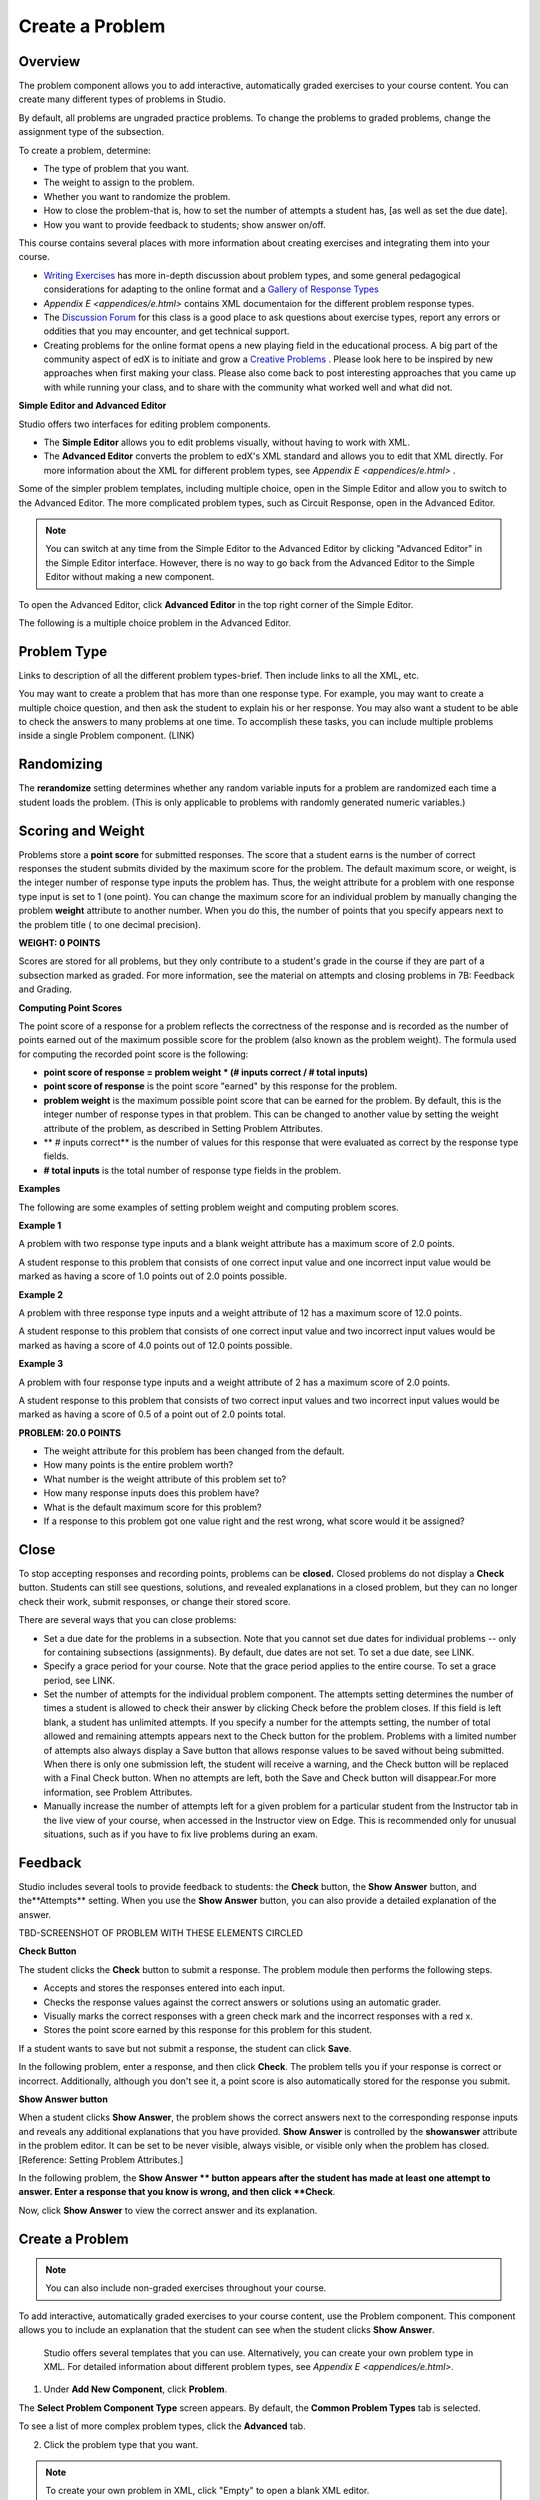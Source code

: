 
****************
Create a Problem 
****************

Overview
********


The problem component allows you to add interactive, automatically graded exercises to your course content. You can create many different types of problems
in Studio.

By default, all problems are ungraded practice problems. To change the problems to graded problems, change the assignment type of the subsection. 

To create a problem, determine:

• The type of problem that you want.

• The weight to assign to the problem.

• Whether you want to randomize the problem. 

• How to close the problem-that is, how to set the number of attempts a student has, [as well as set the due date].

• How you want to provide feedback to students; show answer on/off.

This course contains several places with more information about creating exercises and integrating them into your 	course.

• `Writing Exercises <https://edge.edx.org/courses/edX/edX101/How_to_Create_an_edX_Course/courseware/a45de3baa8a9468cbfb1a301fdcd7e86/d15cfeaff0af4dd7be4765cd0988d172/1>`_ has more in-depth discussion about problem types, and some general pedagogical considerations for adapting to the online format and a `Gallery of Response Types <https://edge.edx.org/accounts/login?next=/courses/edX/edX101/How_to_Create_an_edX_Course/courseware/a45de3baa8a9468cbfb1a301fdcd7e86/3ba055e760d04f389150a75edfecb844/1>`_

•  `Appendix E <appendices/e.html>`  contains XML documentaion for the different problem response types.

•  The `Discussion Forum <https://edge.edx.org/courses/edX/edX101/How_to_Create_an_edX_Course/discussion/forum">`_  for this class is a good place to ask questions about exercise types, report any errors or oddities that you may encounter, and get technical support.
   
•  Creating problems for the online format opens a new playing field in the educational process. A big part of the community aspect of edX is to initiate and grow a `Creative Problems <https://edge.edx.org/courses/edX/edX101/How_to_Create_an_edX_Course/wiki/edx101/creative-problems/>`_ . Please look here to be inspired by new approaches when first making your class. Please also come back to post interesting approaches that you came up with while running your class, and to share with the community what worked well and what did not.

**Simple Editor and Advanced Editor**


Studio offers two interfaces for editing problem components.

• The **Simple Editor** allows you to edit problems visually, without having to work with XML.

• The **Advanced Editor** converts the problem to edX's XML standard and allows you to edit that XML directly. For more information about the XML for different problem types, see `Appendix E <appendices/e.html>` .

 
Some of the simpler problem templates, including multiple choice, open in the Simple Editor and allow you to switch to the Advanced Editor. The more complicated problem types, such as Circuit Response, open in the Advanced Editor.

.. note::

    You can switch at any time from the Simple Editor to the Advanced Editor by clicking "Advanced Editor" in the Simple Editor interface. However, there is no way to go back from the Advanced Editor to the Simple Editor without making a new component.
   
To open the Advanced Editor, click **Advanced Editor** in the top right corner of the Simple Editor.

.. image:: Images/image275.png
    :width: 600px
   

The following is a multiple choice problem in the Advanced Editor.

.. image:: Images/image276.png
    :width: 600px

.. raw:: latex
  
  \newpage %


Problem Type
************

Links to description of all the different problem types-brief. Then include links to all the XML, etc.

You may want to create a problem that has more than one response type. For example, you may want to create a multiple choice question, and then ask the
student to explain his or her response. You may also want a student to be able to check the answers to many problems at one time. To accomplish these
tasks, you can include multiple problems inside a single Problem component. (LINK)

.. raw:: latex
  
  \newpage %

Randomizing
***********

The **rerandomize** setting determines whether any random variable inputs for a problem are randomized each time a student loads the problem.
(This is only applicable to problems with randomly generated numeric variables.)

.. raw:: latex
  
  \newpage %

Scoring and Weight
******************

Problems store a **point score** for submitted responses. The score that a student earns is the number of correct responses the student
submits divided by the maximum score for the problem. The default maximum score, or weight, is the integer number of response type inputs the problem has.
Thus, the weight attribute for a problem with one response type input is set to 1 (one point). You can change the maximum score for an individual problem
by manually changing the problem **weight** attribute to another number. When you do this, the number of points that you specify appears next
to the problem title ( to one decimal precision).

**WEIGHT: 0 POINTS**

Scores are stored for all problems, but they only contribute to a student's grade in the course if they are part of a subsection marked as graded. For more
information, see the material on attempts and closing problems in 7B: Feedback and Grading.

.. raw:: latex
  
  \newpage %

**Computing Point Scores**

The point score of a response for a problem reflects the correctness of the response and is recorded as the number of points earned out of the maximum
possible score for the problem (also known as the problem weight). The formula used for computing the recorded point score is the following:

•  **point score of response = problem weight * (# inputs correct / # total inputs)**

•  **point score of response** is the point score "earned" by this response for the problem.
   
•  **problem weight** is the maximum possible point score that can be earned for the problem. By default, this is the integer number of response types in that problem. This can be changed to another value by setting the weight attribute of the problem, as described in Setting Problem Attributes.
  
• ** # inputs correct** is the number of values for this response that were evaluated as correct by the response type fields.
   
• **# total inputs** is the total number of response type fields in the problem.

.. raw:: latex
  
  \newpage %
   
**Examples**

The following are some examples of setting problem weight and computing problem scores.


**Example 1**

A problem with two response type inputs and a blank weight attribute has a maximum score of 2.0 points.

A student response to this problem that consists of one correct input value and one incorrect input value would be marked as having a score of 1.0 points
out of 2.0 points possible.


**Example 2**

A problem with three response type inputs and a weight attribute of 12 has a maximum score of 12.0 points.

A student response to this problem that consists of one correct input value and two incorrect input values would be marked as having a score of 4.0 points out of 12.0 points possible.


**Example 3**

A problem with four response type inputs and a weight attribute of 2 has a maximum score of 2.0 points.

A student response to this problem that consists of two correct input values and two incorrect input values would be marked as having a score of 0.5 of a point out of 2.0 points total.

**PROBLEM: 20.0 POINTS**

• The weight attribute for this problem has been changed from the default.

• How many points is the entire problem worth?

• What number is the weight attribute of this problem set to?

• How many response inputs does this problem have?

• What is the default maximum score for this problem?

• If a response to this problem got one value right and the rest wrong, what score would it be assigned?

.. raw:: latex
  
  \newpage %

Close
*****

To stop accepting responses and recording points, problems can be **closed.** Closed problems do not display a **Check** button. Students
can still see questions, solutions, and revealed explanations in a closed problem, but they can no longer check their work, submit responses, or change their stored score.

There are several ways that you can close problems:

• Set a due date for the problems in a subsection. Note that you cannot set due dates for individual problems -- only for containing subsections (assignments). By default, due dates are not set. To set a due date, see LINK.

• Specify a grace period for your course. Note that the grace period applies to the entire course. To set a grace period, see LINK.

• Set the number of attempts for the individual problem component. The attempts setting determines the number of times a student is allowed to check their answer by clicking Check before the problem closes. If this field is left blank, a student has unlimited attempts. If you specify a number for the attempts setting, the number of total allowed and remaining attempts appears next to the Check button for the problem. Problems with a limited number of attempts also always display a Save button that allows response values to be saved without being submitted. When there is only one submission left, the student will receive a warning, and the Check button will be replaced with a Final Check button. When no attempts are left, both the Save and Check button will disappear.For more information, see Problem Attributes.

• Manually increase the number of attempts left for a given problem for a particular student from the Instructor tab in the live view of your course, when accessed in the Instructor view on Edge. This is recommended only for unusual situations, such as if you have to fix live problems during an exam.

.. raw:: latex
  
  \newpage %

Feedback
********

Studio includes several tools to provide feedback to students: the **Check** button, the **Show Answer** button, and the**Attempts** setting. When you use the **Show Answer** button, you can also provide a detailed explanation of the answer.

TBD-SCREENSHOT OF PROBLEM WITH THESE ELEMENTS CIRCLED

**Check Button**

The student clicks the **Check** button to submit a response. The problem module then performs the following steps.

• Accepts and stores the responses entered into each input.

• Checks the response values against the correct answers or solutions using an automatic grader.

• Visually marks the correct responses with a green check mark and the incorrect responses with a red x.

• Stores the point score earned by this response for this problem for this student.

If a student wants to save but not submit a response, the student can click **Save**.

In the following problem, enter a response, and then click **Check**. The problem tells you if your response is correct or incorrect.
Additionally, although you don't see it, a point score is also automatically stored for the response you submit.

.. image:: Images/image277.png
    :width: 600px

**Show Answer button**

When a student clicks **Show Answer**, the problem shows the correct answers next to the corresponding response inputs and reveals any
additional explanations that you have provided. **Show Answer** is controlled by the **showanswer** attribute in the problem
editor. It can be set to be never visible, always visible, or visible only when the problem has closed. [Reference: Setting Problem Attributes.]

In the following problem, the **Show Answer ** button appears after the student has made at least one attempt to answer. Enter a response that you know is wrong, and then click **Check**.

.. image:: Images/image278.png
    :width: 600px

Now, click **Show Answer** to view the correct answer and its explanation.

.. image:: Images/image279.png
    :width: 600px


.. raw:: latex
  
  \newpage %



Create a Problem
****************

.. note::
    
    You can also include non-graded exercises throughout your course.


To add interactive, automatically graded exercises to your course content, use the Problem component. This component allows you to include an explanation
that the student can see when the student clicks **Show Answer**.

 Studio offers several templates that you can use. Alternatively, you can create your own problem type in XML.
 For detailed information about different problem types, see `Appendix E <appendices/e.html>`.  
   

1. Under **Add New Component**, click **Problem**.

.. image:: Images/image096.png
    :width: 600px


The **Select Problem Component Type** screen appears. By default, the **Common Problem Types** tab is selected.

.. image:: Images/image097.png
    :width: 600px


To see a list of more complex problem types, click the **Advanced** tab.


.. image:: Images/image099.png
    :width: 600px


2. Click the problem type that you want.

.. note::
    
    To create your own problem in XML, click "Empty" to open a blank XML editor.

A new problem component with sample template text appears.

For example, if you click **Multiple Choice**, the following problem component appears.

.. image:: Images/image101.png
    :width: 600px



3. Click **Edit**. This opens the Simple Editor for the problem component. The following example shows this view for a multiple choice
problem.

.. image:: Images/image103.jpg
    :width: 600px


4. Set the problem attributes.

In the **display_name** box, type the text that you want the student to see when the student hovers over the icon in the bar at the top of the page. This text also appears as a header for the problem.
   
a. In the **weight** box, set a weight for the problem. If you want the problem to be a practice problem, set this to zero (0).

b. In the **rerandomize** box,

c.  In the **attempts** box, specify the number of attempts that you want to allow the student.
  
d.  In the **showanswer** box, enter one of the following settings.

.. raw:: latex
  
  \newpage %

**Reference**

• **never** = The Show Answer button is never visible.

• **closed** = The Show Answer button is not visible if either the due date has passed, or the student has no attempts left.

• **attempted** = The Show Answer button appears after the student has checked an answer once, regardless of correctness.

• **always** = The Show Answer button always appears.


5. Modify the problem text, and then click **Save** to save and check your work. Make sure to publish the draft you are working on to view the problem live.

.. raw:: latex
  
  \newpage %

Modify a Released Problem
*************************

   **WARNING: Be careful when you modify problems after they have been released!**

Currently, problems cache the following information per student:

• The student's last **submitted** response. 

• The score the student earned for that last response.

• The maximum point score for that problem.

This information is updated when a student submits a response to a problem. If the student refreshes the **Progress** page, solutions are not re-checked. If a student refreshes the page of a problem, the latest version of the problem statement is loaded, but their previous response is NOT reevaluated. Rather, the previous response is loaded on top of the current problem statement. That is **existing** student responses for a problem are not reevaluated if the problem statement or attributes are changed, until a student goes back and resubmits the problem. Furthermore, as of the time of writing, if the problem weight attribute is changed, stored scores are re-weighted (without rechecking the response) when the student reloads the **Progress** page.

For example, you may release a problem that has two inputs. After some students have submitted answers, if you change the solution to one of the inputs, the existing student scores are not updated.

Example: If you change the number of inputs to three, students who submitted answers before the change will have a score of 0, 1, or 2 out of 2.0. Students who submitted answers after the change will have scores of 0, 1, 2, or 3 out of 3.0 for the same problem.

However, if you go in and change the weight of the problem, the existing scores update when you refresh the **Progress** page.

Note that the behavior of re-grading in case of error is an edX Edge case. It is dependent on the implementation of grading, and may change. The goal in the future is to include re-grading that will allow some basic updates to live problems, whether or not students have submitted a response.

.. raw:: latex
  
  \newpage %


Workarounds
===========

If you have to modify a released problem in a way that affects grading, you have two options. Note that both options require you to ask your students to go back and resubmit a problem.


1.  Increase the number of attempts on the problem in the same Problem component. Then ask all the students in your class to redo the problem.
   
2.  Delete the entire Problem component in Studio and create a new Problem component with the content and settings that you want. Then ask all the students in your course to go back to this assignment and complete problem.

Check your **Progress** view or the **Instructor** tab on Edge as described in the Viewing Scores unit to see if point scores are being stored as you expect. If there are issues with stored scores that you do not understand or cannot fix, contact support on the Studio help page.

For a discussion of some trade-offs and some suggestions for cleaner solutions in the future, see the following `discussion thread <http://help.edge.edx.org/discussions/questions/73-what-if-you-discover-that-a-live-problem-is-wrong">`_ on the Studio help desk.

You can include multiple problems of different types inside a single Problem component, even if you select a particular template when you create a problem. A template is simply an XML editor with template text already filled in. You can add to or replace the template text.

